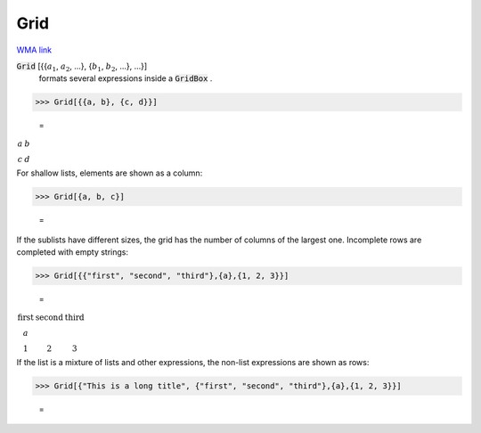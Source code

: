 Grid
====

`WMA link <https://reference.wolfram.com/language/ref/Grid.html>`_


:code:`Grid` [{{:math:`a_1`, :math:`a_2`, ...}, {:math:`b_1`, :math:`b_2`, ...}, ...}]
    formats several expressions inside a :code:`GridBox` .





>>> Grid[{{a, b}, {c, d}}]

    =
:math:`\begin{array}{cc} a & b\\ c & d\end{array}`



For shallow lists, elements are shown as a column:

>>> Grid[{a, b, c}]

    =
.. image:: eq_Reference_of_Built-in_Symbols_Layout_Grid_jy392g5s.png
    :align: center




If the sublists have different sizes, the grid has the number of columns of the     largest one. Incomplete rows are completed with empty strings:

>>> Grid[{{"first", "second", "third"},{a},{1, 2, 3}}]

    =
:math:`\begin{array}{ccc} \text{first} & \text{second} & \text{third}\\ a &  & \\ 1 & 2 & 3\end{array}`



If the list is a mixture of lists and other expressions, the non-list expressions are
shown as rows:

>>> Grid[{"This is a long title", {"first", "second", "third"},{a},{1, 2, 3}}]

    =
.. image:: eq_Reference_of_Built-in_Symbols_Layout_Grid_6x8m7uri.png
    :align: center




